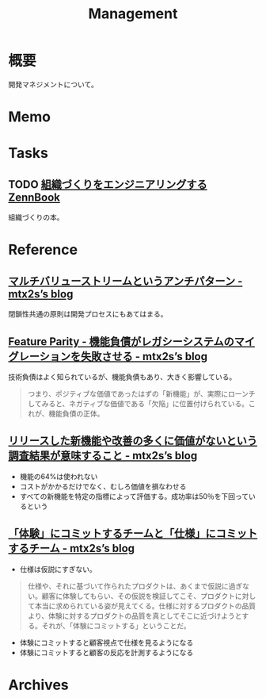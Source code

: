 :PROPERTIES:
:ID:       6d4acc78-c16a-4d50-bcff-f8443e917a35
:mtime:    20241102180353 20241028101410
:ctime:    20230618213505
:END:
#+title: Management
* 概要
開発マネジメントについて。
* Memo
* Tasks
** TODO [[https://zenn.dev/tbpgr/books/a962605736e5da][組織づくりをエンジニアリングするZennBook]]
組織づくりの本。
* Reference
** [[https://mtx2s.hatenablog.com/entry/2022/04/10/110514][マルチバリューストリームというアンチパターン - mtx2s’s blog]]
閉鎖性共通の原則は開発プロセスにもあてはまる。
** [[https://mtx2s.hatenablog.com/entry/2020/01/26/171647][Feature Parity - 機能負債がレガシーシステムのマイグレーションを失敗させる - mtx2s’s blog]]
技術負債はよく知られているが、機能負債もあり、大きく影響している。

#+begin_quote
つまり、ポジティブな価値であったはずの「新機能」が、実際にローンチしてみると、ネガティブな価値である「欠陥」に位置付けられている。これが、機能負債の正体。
#+end_quote
** [[https://mtx2s.hatenablog.com/entry/2023/03/27/222358][リリースした新機能や改善の多くに価値がないという調査結果が意味すること - mtx2s’s blog]]
- 機能の64%は使われない
- コストがかかるだけでなく、むしろ価値を損なわせる
- すべての新機能を特定の指標によって評価する。成功率は50％を下回っているという
** [[https://mtx2s.hatenablog.com/entry/2021/04/28/082951][「体験」にコミットするチームと「仕様」にコミットするチーム - mtx2s’s blog]]
- 仕様は仮説にすぎない。

#+begin_quote
仕様や、それに基づいて作られたプロダクトは、あくまで仮説に過ぎない。顧客に体験してもらい、その仮説を検証してこそ、プロダクトに対して本当に求められている姿が見えてくる。仕様に対するプロダクトの品質より、体験に対するプロダクトの品質を真としてそこに近づけようとする。それが、「体験にコミットする」ということだ。
#+end_quote

- 体験にコミットすると顧客視点で仕様を見るようになる
- 体験にコミットすると顧客の反応を計測するようになる
* Archives
